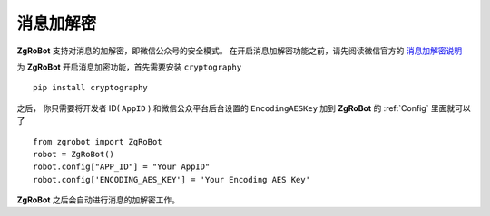 消息加解密
==========

**ZgRoBot** 支持对消息的加解密，即微信公众号的安全模式。
在开启消息加解密功能之前，请先阅读微信官方的 `消息加解密说明 <https://developers.weixin.qq.com/doc/offiaccount/Message_Management/Message_encryption_and_decryption_instructions.html>`_

为 **ZgRoBot** 开启消息加密功能，首先需要安装 ``cryptography`` ::

    pip install cryptography

之后， 你只需要将开发者 ID( ``AppID`` ) 和微信公众平台后台设置的 ``EncodingAESKey`` 加到 **ZgRoBot** 的 :ref:`Config` 里面就可以了 ::

    from zgrobot import ZgRoBot
    robot = ZgRoBot()
    robot.config["APP_ID"] = "Your AppID"
    robot.config['ENCODING_AES_KEY'] = 'Your Encoding AES Key'

**ZgRoBot** 之后会自动进行消息的加解密工作。
